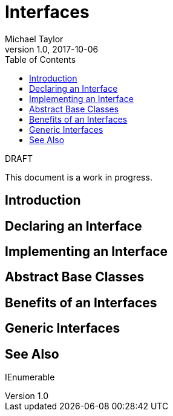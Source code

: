 = Interfaces
Michael Taylor
v1.0, 2017-10-06
:source-language: c#
:toc:

.DRAFT
****
This document is a work in progress.
****

== Introduction

== Declaring an Interface

== Implementing an Interface

== Abstract Base Classes

== Benefits of an Interfaces

== Generic Interfaces

== See Also

IEnumerable
